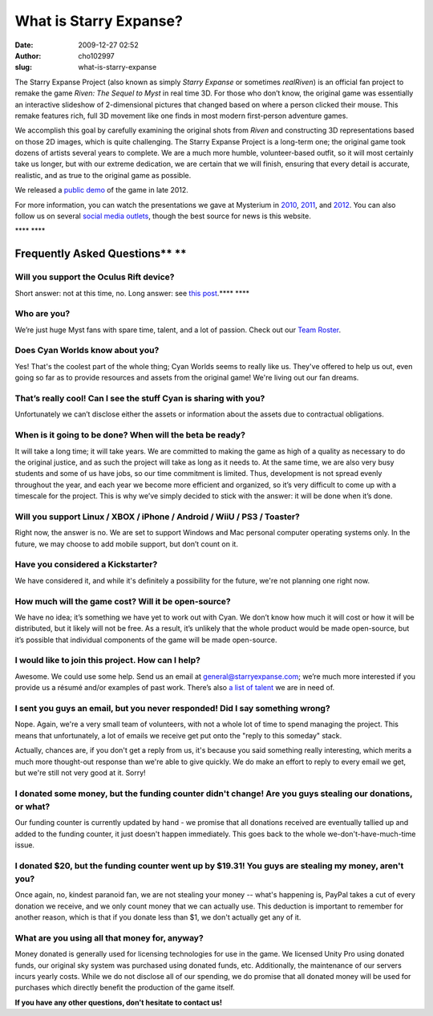 What is Starry Expanse?
#######################
:date: 2009-12-27 02:52
:author: cho102997
:slug: what-is-starry-expanse

The Starry Expanse Project (also known as simply *Starry Expanse* or
sometimes *realRiven*) is an official fan project to remake the game
*Riven: The Sequel to Myst* in real time 3D. For those who don’t know,
the original game was essentially an interactive slideshow of
2-dimensional pictures that changed based on where a person clicked
their mouse. This remake features rich, full 3D movement like one finds
in most modern first-person adventure games.

We accomplish this goal by carefully examining the original shots from
*Riven* and constructing 3D representations based on those 2D images,
which is quite challenging. The Starry Expanse Project is a long-term
one; the original game took dozens of artists several years to complete.
We are a much more humble, volunteer-based outfit, so it will most
certainly take us longer, but with our extreme dedication, we are
certain that we will finish, ensuring that every detail is accurate,
realistic, and as true to the original game as possible.

We released a `public demo`_ of the game in late 2012.

For more information, you can watch the presentations we gave at
Mysterium in `2010`_, `2011`_, and `2012`_. You can also follow us on
several `social media outlets`_, though the best source for news is this
website.

**** ****

\ **Frequently Asked Questions\ ** ****\ 
~~~~~~~~~~~~~~~~~~~~~~~~~~~~~~~~~~~~~~~~~

**Will you support the Oculus Rift device?**
^^^^^^^^^^^^^^^^^^^^^^^^^^^^^^^^^^^^^^^^^^^^

Short answer: not at this time, no. Long answer: see `this
post`_.\ **** ****

**Who are you?**
^^^^^^^^^^^^^^^^

We’re just huge Myst fans with spare time, talent, and a lot of passion.
Check out our `Team Roster`_.

**Does Cyan Worlds know about you?**
^^^^^^^^^^^^^^^^^^^^^^^^^^^^^^^^^^^^

Yes! That's the coolest part of the whole thing; Cyan Worlds seems to
really like us. They've offered to help us out, even going so far as to
provide resources and assets from the original game! We're living out
our fan dreams.

**That’s really cool! Can I see the stuff Cyan is sharing with you?**
^^^^^^^^^^^^^^^^^^^^^^^^^^^^^^^^^^^^^^^^^^^^^^^^^^^^^^^^^^^^^^^^^^^^^

Unfortunately we can’t disclose either the assets or information about
the assets due to contractual obligations.

**When is it going to be done? When will the beta be ready?**
^^^^^^^^^^^^^^^^^^^^^^^^^^^^^^^^^^^^^^^^^^^^^^^^^^^^^^^^^^^^^

It will take a long time; it will take years. We are committed to making
the game as high of a quality as necessary to do the original justice,
and as such the project will take as long as it needs to. At the same
time, we are also very busy students and some of us have jobs, so our
time commitment is limited. Thus, development is not spread evenly
throughout the year, and each year we become more efficient and
organized, so it’s very difficult to come up with a timescale for the
project. This is why we’ve simply decided to stick with the answer: it
will be done when it’s done.

Will you support Linux / XBOX / iPhone / Android / WiiU / PS3 / Toaster?
^^^^^^^^^^^^^^^^^^^^^^^^^^^^^^^^^^^^^^^^^^^^^^^^^^^^^^^^^^^^^^^^^^^^^^^^

Right now, the answer is no. We are set to support Windows and Mac
personal computer operating systems only. In the future, we may choose
to add mobile support, but don’t count on it.

**Have you considered a Kickstarter?**
^^^^^^^^^^^^^^^^^^^^^^^^^^^^^^^^^^^^^^

We have considered it, and while it's definitely a possibility for the
future, we're not planning one right now.

**How much will the game cost? Will it be open-source?**
^^^^^^^^^^^^^^^^^^^^^^^^^^^^^^^^^^^^^^^^^^^^^^^^^^^^^^^^

We have no idea; it’s something we have yet to work out with Cyan. We
don’t know how much it will cost or how it will be distributed, but it
likely will not be free. As a result, it’s unlikely that the whole
product would be made open-source, but it’s possible that individual
components of the game will be made open-source.

I would like to join this project. How can I help?
^^^^^^^^^^^^^^^^^^^^^^^^^^^^^^^^^^^^^^^^^^^^^^^^^^

Awesome. We could use some help. Send us an email at
`general@starryexpanse.com`_; we’re much more interested if you provide
us a résumé and/or examples of past work. There’s also `a list of
talent`_ we are in need of.

I sent you guys an email, but you never responded! Did I say something wrong?
^^^^^^^^^^^^^^^^^^^^^^^^^^^^^^^^^^^^^^^^^^^^^^^^^^^^^^^^^^^^^^^^^^^^^^^^^^^^^

Nope. Again, we're a very small team of volunteers, with not a whole lot
of time to spend managing the project. This means that unfortunately, a
lot of emails we receive get put onto the "reply to this someday" stack.

Actually, chances are, if you don't get a reply from us, it's because
you said something really interesting, which merits a much more
thought-out response than we're able to give quickly. We do make an
effort to reply to every email we get, but we're still not very good at
it. Sorry!

I donated some money, but the funding counter didn't change! Are you guys stealing our donations, or what?
^^^^^^^^^^^^^^^^^^^^^^^^^^^^^^^^^^^^^^^^^^^^^^^^^^^^^^^^^^^^^^^^^^^^^^^^^^^^^^^^^^^^^^^^^^^^^^^^^^^^^^^^^^

Our funding counter is currently updated by hand - we promise that all
donations received are eventually tallied up and added to the funding
counter, it just doesn't happen immediately. This goes back to the whole
we-don't-have-much-time issue.

I donated $20, but the funding counter went up by $19.31! You guys are stealing my money, aren't you?
^^^^^^^^^^^^^^^^^^^^^^^^^^^^^^^^^^^^^^^^^^^^^^^^^^^^^^^^^^^^^^^^^^^^^^^^^^^^^^^^^^^^^^^^^^^^^^^^^^^^^

Once again, no, kindest paranoid fan, we are not stealing your money --
what's happening is, PayPal takes a cut of every donation we receive,
and we only count money that we can actually use. This deduction is
important to remember for another reason, which is that if you donate
less than $1, we don't actually get any of it.

What are you using all that money for, anyway?
^^^^^^^^^^^^^^^^^^^^^^^^^^^^^^^^^^^^^^^^^^^^^^

Money donated is generally used for licensing technologies for use in
the game. We licensed Unity Pro using donated funds, our original sky
system was purchased using donated funds, etc. Additionally, the
maintenance of our servers incurs yearly costs. While we do not disclose
all of our spending, we do promise that all donated money will be used
for purchases which directly benefit the production of the game itself.

**If you have any other questions, don't hesitate to contact us!**

.. _public demo: http://www.starryexpanse.com/2012/12/24/happy-birthday-us/
.. _2010: http://www.starryexpanse.com/2010/08/07/mysterium-presentation/
.. _2011: http://www.starryexpanse.com/2011/08/05/even-better-than-the-real-thing/
.. _2012: http://www.starryexpanse.com/2012/08/03/mysterium-2012-recap/
.. _social media outlets: http://www.starryexpanse.com/follow-us/
.. _this post: http://www.starryexpanse.com/2013/02/08/on-the-subject-of-the-oculus-rift/
.. _Team Roster: http://www.starryexpanse.com/team-roster/
.. _general@starryexpanse.com: mailto:general@starryexpanse.com
.. _a list of talent: http://www.starryexpanse.com/contact/
